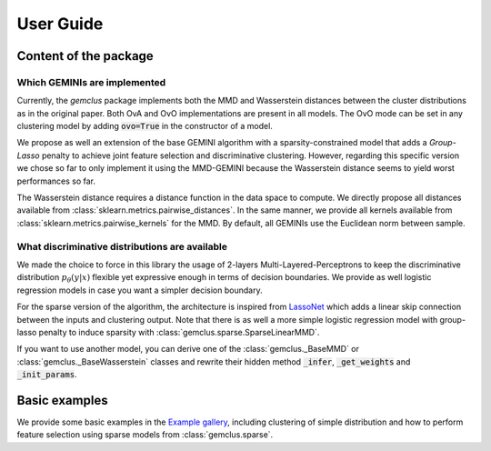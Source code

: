 .. title:: User guide : contents

.. _user_guide:

#####################################
User Guide
#####################################

Content of the package
=======================

Which GEMINIs are implemented
^^^^^^^^^^^^^^^^^^^^^^^^^^^^^^^

Currently, the `gemclus` package implements both the MMD and Wasserstein distances between the cluster distributions as
in the original paper. Both OvA and OvO implementations are present in all models. The OvO mode can be set in any
clustering model by adding :code:`ovo=True` in the constructor of a model.

We propose as well an extension of the base GEMINI algorithm with a sparsity-constrained model that adds a `Group-Lasso`
penalty to achieve joint feature selection and discriminative clustering. However, regarding this specific version we
chose so far to only implement it using the MMD-GEMINI because the Wasserstein distance seems to yield worst
performances so far.

The Wasserstein distance requires a distance function in the data space to compute. We directly propose all distances
available from :class:`sklearn.metrics.pairwise_distances`. In the same manner, we provide all kernels available
from :class:`sklearn.metrics.pairwise_kernels` for the MMD. By default, all GEMINIs use the Euclidean norm between
sample.

What discriminative distributions are available
^^^^^^^^^^^^^^^^^^^^^^^^^^^^^^^^^^^^^^^^^^^^^^^^^

We made the choice to force in this library the usage of 2-layers Multi-Layered-Perceptrons to keep the discriminative
distribution :math:`p_\theta(y|x)` flexible yet expressive enough in terms of decision boundaries. We provide as well
logistic regression models in case you want a simpler decision boundary.

For the sparse version of the algorithm, the architecture is inspired from `LassoNet <https://lassonet.ml/>`_ which
adds a linear skip connection between the inputs and clustering output. Note that there is as well a more simple
logistic regression model with group-lasso penalty to induce sparsity with :class:`gemclus.sparse.SparseLinearMMD`.

If you want to use another model, you can derive one of the :class:`gemclus._BaseMMD` or :class:`gemclus._BaseWasserstein`
classes and rewrite their hidden method :code:`_infer`, :code:`_get_weights` and :code:`_init_params`.

Basic examples
===============

We provide some basic examples in the `Example gallery <auto_examples/index.html>`_, including clustering of simple distribution
and how to perform feature selection using sparse models from :class:`gemclus.sparse`.